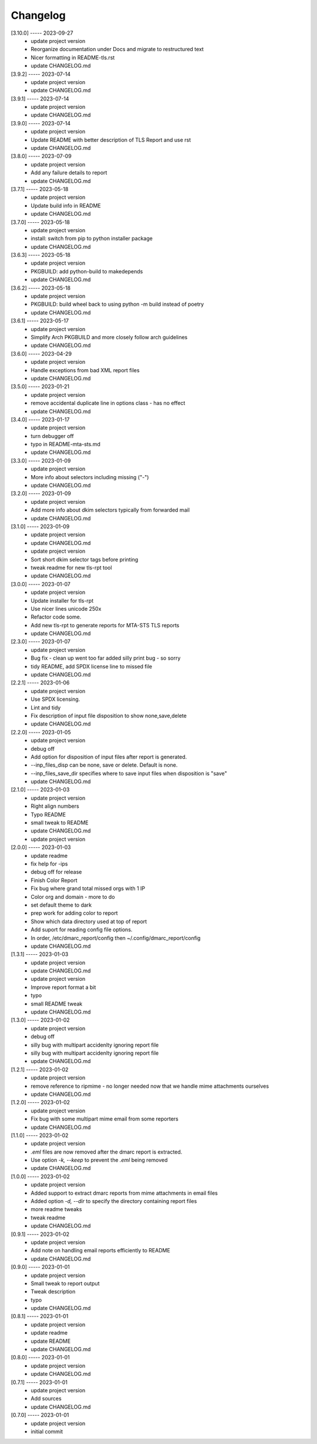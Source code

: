 Changelog
=========

[3.10.0] ----- 2023-09-27
 * update project version  
 * Reorganize documentation under Docs and migrate to restructured text  
 * Nicer formatting in README-tls.rst  
 * update CHANGELOG.md  

[3.9.2] ----- 2023-07-14
 * update project version  
 * update CHANGELOG.md  

[3.9.1] ----- 2023-07-14
 * update project version  
 * update CHANGELOG.md  

[3.9.0] ----- 2023-07-14
 * update project version  
 * Update README with better description of TLS Report and use rst  
 * update CHANGELOG.md  

[3.8.0] ----- 2023-07-09
 * update project version  
 * Add any failure details to report  
 * update CHANGELOG.md  

[3.7.1] ----- 2023-05-18
 * update project version  
 * Update build info in README  
 * update CHANGELOG.md  

[3.7.0] ----- 2023-05-18
 * update project version  
 * install: switch from pip to python installer package  
 * update CHANGELOG.md  

[3.6.3] ----- 2023-05-18
 * update project version  
 * PKGBUILD: add python-build to makedepends  
 * update CHANGELOG.md  

[3.6.2] ----- 2023-05-18
 * update project version  
 * PKGBUILD: build wheel back to using python -m build instead of poetry  
 * update CHANGELOG.md  

[3.6.1] ----- 2023-05-17
 * update project version  
 * Simplify Arch PKGBUILD and more closely follow arch guidelines  
 * update CHANGELOG.md  

[3.6.0] ----- 2023-04-29
 * update project version  
 * Handle exceptions from bad XML report files  
 * update CHANGELOG.md  

[3.5.0] ----- 2023-01-21
 * update project version  
 * remove accidental duplicate line in options class - has no effect  
 * update CHANGELOG.md  

[3.4.0] ----- 2023-01-17
 * update project version  
 * turn debugger off  
 * typo in README-mta-sts.md  
 * update CHANGELOG.md  

[3.3.0] ----- 2023-01-09
 * update project version  
 * More info about selectors including missing ("-")  
 * update CHANGELOG.md  

[3.2.0] ----- 2023-01-09
 * update project version  
 * Add more info about dkim selectors typically from forwarded mail  
 * update CHANGELOG.md  

[3.1.0] ----- 2023-01-09
 * update project version  
 * update CHANGELOG.md  
 * update project version  
 * Sort short dkim selector tags before printing  
 * tweak readme for new tls-rpt tool  
 * update CHANGELOG.md  

[3.0.0] ----- 2023-01-07
 * update project version  
 * Update installer for tls-rpt  
 * Use nicer lines unicode 250x  
 * Refactor code some.  
 * Add new tls-rpt to generate reports for MTA-STS TLS reports  
 * update CHANGELOG.md  

[2.3.0] ----- 2023-01-07
 * update project version  
 * Bug fix - clean up went too far added silly print bug - so sorry  
 * tidy README, add SPDX license line to missed file  
 * update CHANGELOG.md  

[2.2.1] ----- 2023-01-06
 * update project version  
 * Use SPDX licensing.  
 * Lint and tidy  
 * Fix description of input file disposition to show none,save,delete  
 * update CHANGELOG.md  

[2.2.0] ----- 2023-01-05
 * update project version  
 * debug off  
 * Add option for disposition of input files after report is generated.  
 * --inp_files_disp can be none, save or delete.  Default is none.  
 * --inp_files_save_dir specifies where to save input files when disposition is "save"  
 * update CHANGELOG.md  

[2.1.0] ----- 2023-01-03
 * update project version  
 * Right align numbers  
 * Typo README  
 * small tweak to README  
 * update CHANGELOG.md  
 * update project version  

[2.0.0] ----- 2023-01-03
 * update readme  
 * fix help for -ips  
 * debug off for release  
 * Finish Color Report  
 * Fix bug where grand total missed orgs with 1 IP  
 * Color org and domain - more to do  
 * set default theme to dark  
 * prep work for adding color to report  
 * Show which data directory used at top of report  
 * Add suport for reading config file options.  
 * In order, /etc/dmarc_report/config then ~/.config/dmarc_report/config  
 * update CHANGELOG.md  

[1.3.1] ----- 2023-01-03
 * update project version  
 * update CHANGELOG.md  
 * update project version  
 * Improve report format a bit  
 * typo  
 * small README tweak  
 * update CHANGELOG.md  

[1.3.0] ----- 2023-01-02
 * update project version  
 * debug off  
 * silly bug with multipart accidenlty ignoring report file  
 * silly bug with multipart accidenlty ignoring report file  
 * update CHANGELOG.md  

[1.2.1] ----- 2023-01-02
 * update project version  
 * remove reference to ripmime - no longer needed now that we handle mime attachments ourselves  
 * update CHANGELOG.md  

[1.2.0] ----- 2023-01-02
 * update project version  
 * Fix bug with some multipart mime email from some reporters  
 * update CHANGELOG.md  

[1.1.0] ----- 2023-01-02
 * update project version  
 * *.eml* files are now removed after the dmarc report is extracted.  
 * Use option *-k, --keep* to prevent the *.eml* being removed  
 * update CHANGELOG.md  

[1.0.0] ----- 2023-01-02
 * update project version  
 * Added support to extract dmarc reports from mime attachments in email files  
 * Added option *-d, --dir* to specify the directory containing report files  
 * more readme tweaks  
 * tweak readme  
 * update CHANGELOG.md  

[0.9.1] ----- 2023-01-02
 * update project version  
 * Add note on handling email reports efficiently to README  
 * update CHANGELOG.md  

[0.9.0] ----- 2023-01-01
 * update project version  
 * Small tweak to report output  
 * Tweak description  
 * typo  
 * update CHANGELOG.md  

[0.8.1] ----- 2023-01-01
 * update project version  
 * update readme  
 * update README  
 * update CHANGELOG.md  

[0.8.0] ----- 2023-01-01
 * update project version  
 * update CHANGELOG.md  

[0.7.1] ----- 2023-01-01
 * update project version  
 * Add sources  
 * update CHANGELOG.md  

[0.7.0] ----- 2023-01-01
 * update project version  
 * initial commit  

